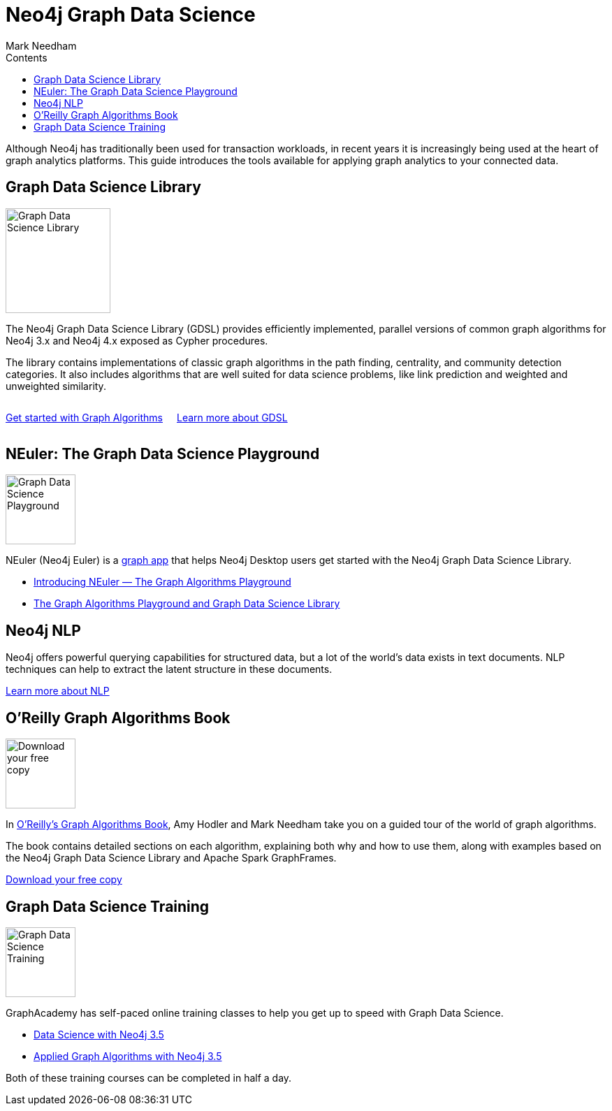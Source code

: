 = Neo4j Graph Data Science
:section: Graph Data Science
:section-link: graph-data-science
:section-level: 1
:slug: graph-data-science
:sectanchors:
:toc:
:toc-title: Contents
:toclevels: 1
:author: Mark Needham
:category: documentation
:tags: graph-data-science, nlp, graph-algorithms

[#neo4j-graph-data-science]
Although Neo4j has traditionally been used for transaction workloads, in recent years it is increasingly being used at the heart of graph analytics platforms.
This guide introduces the tools available for applying graph analytics to your connected data.

[#graph-data-science-library]
== Graph Data Science Library

image::https://dist.neo4j.com/wp-content/uploads/20200407203334/graph-data-science.svg[Graph Data Science Library, width="150px",float="right",margin-left:"2px"]

The Neo4j Graph Data Science Library (GDSL) provides efficiently implemented, parallel versions of common graph algorithms for Neo4j 3.x and Neo4j 4.x exposed as Cypher procedures.

The library contains implementations of classic graph algorithms in the path finding, centrality, and community detection categories.
It also includes algorithms that are well suited for data science problems, like link prediction and weighted and unweighted similarity.

++++
<div style="display:flex;">
  <div class="paragraph" style="margin-right: 20px;">
    <p>
      <a href="/developer/graph-algorithms" class="medium button">Get started with Graph Algorithms</a>
    </p>
  </div>
  <div class="paragraph">
    <p>
      <a href="/graph-data-science-library" class="medium button">Learn more about GDSL</a>
    </p>
  </div>

</div>
++++


[#graph-data-science-playground]
== NEuler: The Graph Data Science Playground

image::https://dist.neo4j.com/wp-content/uploads/np_swing_206_C595E4.png[Graph Data Science Playground, width="100px",float="right",margin-left:"2px"]



NEuler (Neo4j Euler) is a link:/developer/graph-apps/[graph app^] that helps Neo4j Desktop users get started with the Neo4j Graph Data Science Library.

* https://medium.com/neo4j/introducing-neuler-the-graph-algorithms-playground-d81042cfcd56[Introducing NEuler — The Graph Algorithms Playground^]
* https://medium.com/neo4j/the-graph-algorithms-playground-and-graph-data-science-library-69575a0fb329[The Graph Algorithms Playground and Graph Data Science Library^]

[#nlp]
== Neo4j NLP

Neo4j offers powerful querying capabilities for structured data, but a lot of the world's data exists in text documents.
NLP techniques can help to extract the latent structure in these documents.

link:/developer/nlp[Learn more about NLP, role="medium button"]

[#oreilly-graph-algorithms]
== O'Reilly Graph Algorithms Book

image:{img}OReilly-Graph-Algorithms_v2_ol1.jpg[Download your free copy,float="right",width="100px", margin-left:"2px"]

In link:/graph-algorithms-book/[O'Reilly's Graph Algorithms Book^], Amy Hodler and Mark Needham take you on a guided tour of the world of graph algorithms.

The book contains detailed sections on each algorithm, explaining both why and how to use them, along with examples based on the Neo4j Graph Data Science Library and Apache Spark GraphFrames.

link:/graph-algorithms-book/[Download your free copy^, role="medium button"]

[#graph-data-science-training]
== Graph Data Science Training

image:https://dist.neo4j.com/wp-content/uploads/20200702062117/noun_training_2987031.png[Graph Data Science Training,float="right",width="100px", margin-left:"2px"]

GraphAcademy has self-paced online training classes to help you get up to speed with Graph Data Science.

* https://neo4j.com/graphacademy/online-training/data-science/[Data Science with Neo4j 3.5^]  +
* https://neo4j.com/graphacademy/online-training/applied-graph-algorithms/[Applied Graph Algorithms with Neo4j 3.5^]

Both of these training courses can be completed in half a day.
